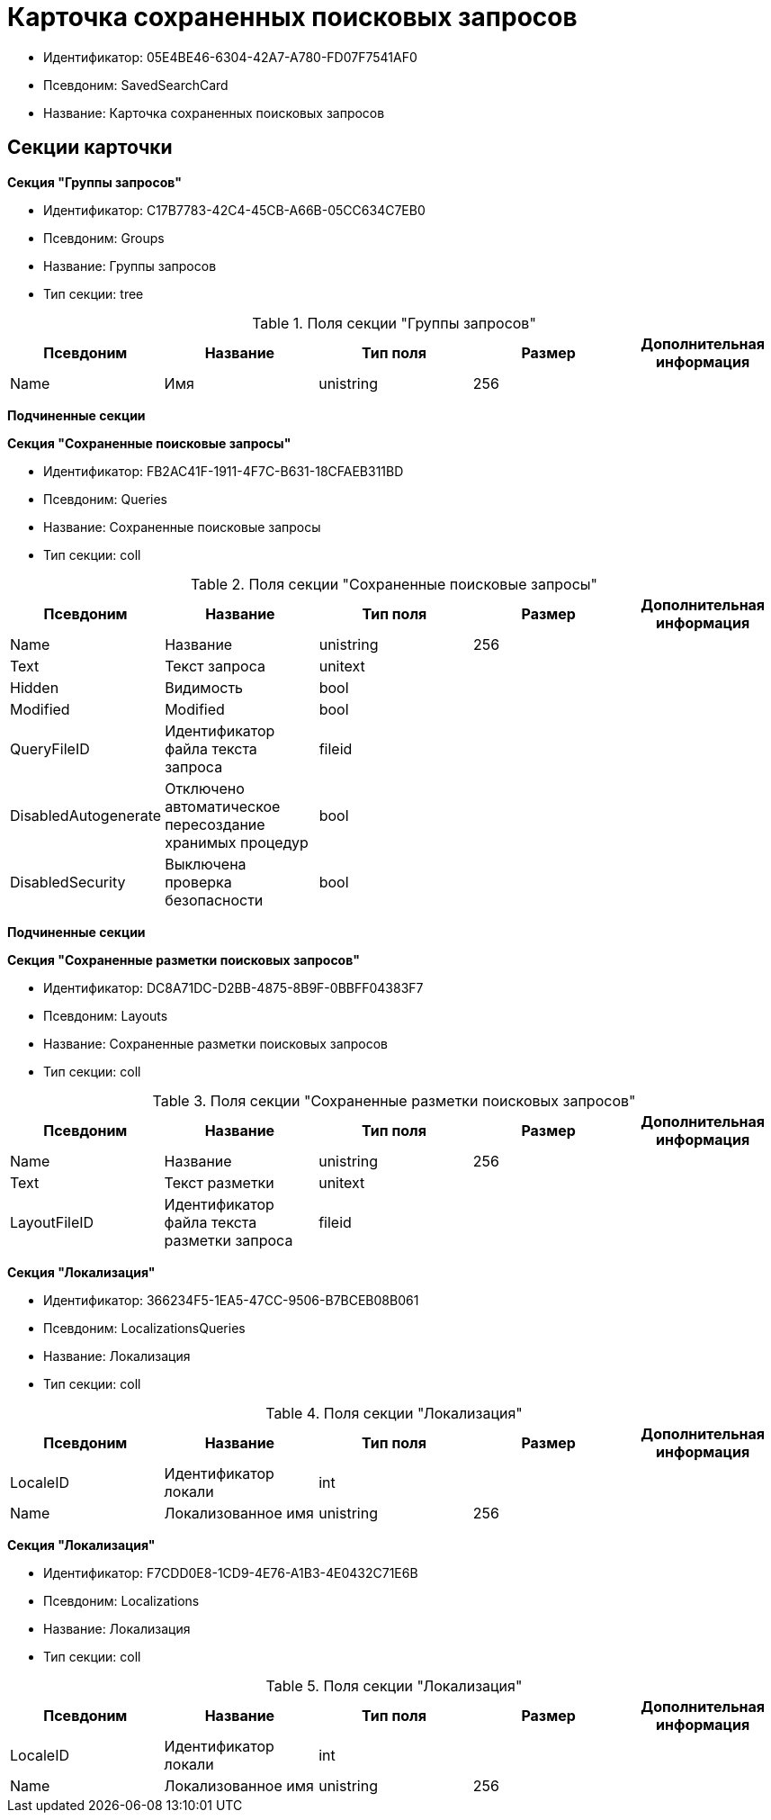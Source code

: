 = Карточка сохраненных поисковых запросов

* Идентификатор: 05E4BE46-6304-42A7-A780-FD07F7541AF0
* Псевдоним: SavedSearchCard
* Название: Карточка сохраненных поисковых запросов

== Секции карточки

*Секция "Группы запросов"*

* Идентификатор: C17B7783-42C4-45CB-A66B-05CC634C7EB0
* Псевдоним: Groups
* Название: Группы запросов
* Тип секции: tree

.Поля секции "Группы запросов"
[width="100%",cols="20%,20%,20%,20%,20%",options="header"]
|===
|Псевдоним |Название |Тип поля |Размер |Дополнительная информация
|Name |Имя |unistring |256 |
|===

*Подчиненные секции*

*Секция "Сохраненные поисковые запросы"*

* Идентификатор: FB2AC41F-1911-4F7C-B631-18CFAEB311BD
* Псевдоним: Queries
* Название: Сохраненные поисковые запросы
* Тип секции: coll

.Поля секции "Сохраненные поисковые запросы"
[width="100%",cols="20%,20%,20%,20%,20%",options="header"]
|===
|Псевдоним |Название |Тип поля |Размер |Дополнительная информация
|Name |Название |unistring |256 |
|Text |Текст запроса |unitext | |
|Hidden |Видимость |bool | |
|Modified |Modified |bool | |
|QueryFileID |Идентификатор файла текста запроса |fileid | |
|DisabledAutogenerate |Отключено автоматическое пересоздание хранимых процедур |bool | |
|DisabledSecurity |Выключена проверка безопасности |bool | |
|===

*Подчиненные секции*

*Секция "Сохраненные разметки поисковых запросов"*

* Идентификатор: DC8A71DC-D2BB-4875-8B9F-0BBFF04383F7
* Псевдоним: Layouts
* Название: Сохраненные разметки поисковых запросов
* Тип секции: coll

.Поля секции "Сохраненные разметки поисковых запросов"
[width="100%",cols="20%,20%,20%,20%,20%",options="header"]
|===
|Псевдоним |Название |Тип поля |Размер |Дополнительная информация
|Name |Название |unistring |256 |
|Text |Текст разметки |unitext | |
|LayoutFileID |Идентификатор файла текста разметки запроса |fileid | |
|===

*Секция "Локализация"*

* Идентификатор: 366234F5-1EA5-47CC-9506-B7BCEB08B061
* Псевдоним: LocalizationsQueries
* Название: Локализация
* Тип секции: coll

.Поля секции "Локализация"
[width="100%",cols="20%,20%,20%,20%,20%",options="header"]
|===
|Псевдоним |Название |Тип поля |Размер |Дополнительная информация
|LocaleID |Идентификатор локали |int | |
|Name |Локализованное имя |unistring |256 |
|===

*Секция "Локализация"*

* Идентификатор: F7CDD0E8-1CD9-4E76-A1B3-4E0432C71E6B
* Псевдоним: Localizations
* Название: Локализация
* Тип секции: coll

.Поля секции "Локализация"
[width="100%",cols="20%,20%,20%,20%,20%",options="header"]
|===
|Псевдоним |Название |Тип поля |Размер |Дополнительная информация
|LocaleID |Идентификатор локали |int | |
|Name |Локализованное имя |unistring |256 |
|===
